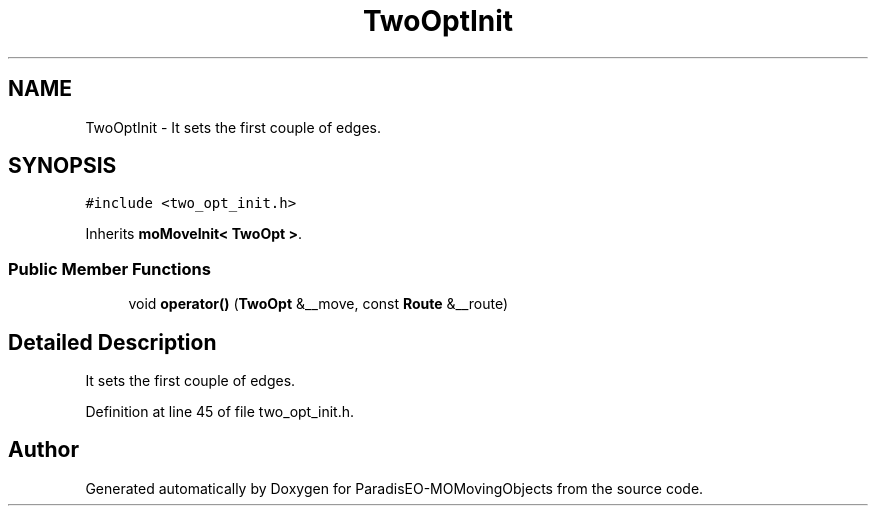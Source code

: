 .TH "TwoOptInit" 3 "8 Oct 2007" "Version 1.0" "ParadisEO-MOMovingObjects" \" -*- nroff -*-
.ad l
.nh
.SH NAME
TwoOptInit \- It sets the first couple of edges.  

.PP
.SH SYNOPSIS
.br
.PP
\fC#include <two_opt_init.h>\fP
.PP
Inherits \fBmoMoveInit< TwoOpt >\fP.
.PP
.SS "Public Member Functions"

.in +1c
.ti -1c
.RI "void \fBoperator()\fP (\fBTwoOpt\fP &__move, const \fBRoute\fP &__route)"
.br
.in -1c
.SH "Detailed Description"
.PP 
It sets the first couple of edges. 
.PP
Definition at line 45 of file two_opt_init.h.

.SH "Author"
.PP 
Generated automatically by Doxygen for ParadisEO-MOMovingObjects from the source code.
